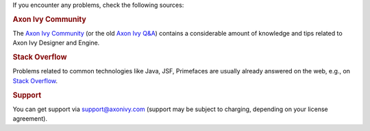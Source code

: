 If you encounter any problems, check the following sources:

.. rubric:: Axon Ivy Community

The `Axon Ivy Community <https://community.axonivy.com/>`_ (or the old 
`Axon Ivy Q&A <https://answers.axonivy.com/>`_) contains a considerable
amount of knowledge and tips related to Axon Ivy Designer and Engine.

.. rubric:: Stack Overflow

Problems related to common technologies like Java, JSF, Primefaces are usually
already answered on the web, e.g., on `Stack Overflow
<https://stackoverflow.com/>`_.

.. rubric:: Support

You can get support via support@axonivy.com (support may be subject to charging,
depending on your license agreement).
